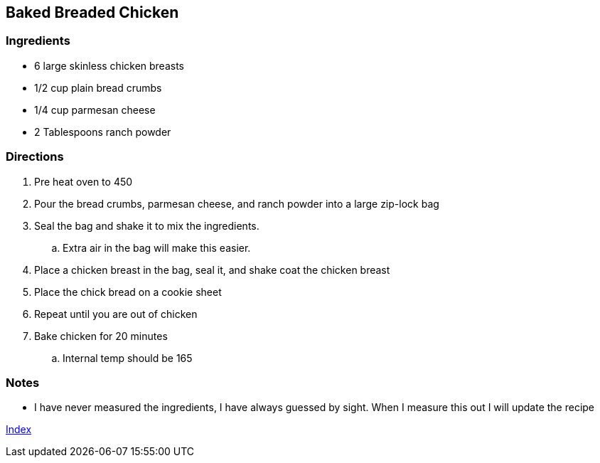 == Baked Breaded Chicken

=== Ingredients

* 6 large skinless chicken breasts
* 1/2 cup plain bread crumbs
* 1/4 cup parmesan cheese
* 2 Tablespoons ranch powder

=== Directions

. Pre heat oven to 450
. Pour the bread crumbs, parmesan cheese, and ranch powder into a large zip-lock bag
. Seal the bag and shake it to mix the ingredients. 
    .. Extra air in the bag will make this easier.
. Place a chicken breast in the bag, seal it, and shake coat the chicken breast
. Place the chick bread on a cookie sheet
. Repeat until you are out of chicken
. Bake chicken for 20 minutes
    .. Internal temp should be 165

=== Notes

* I have never measured the ingredients, I have always guessed by sight. When I measure this out I will update the recipe

link:index.html[Index]